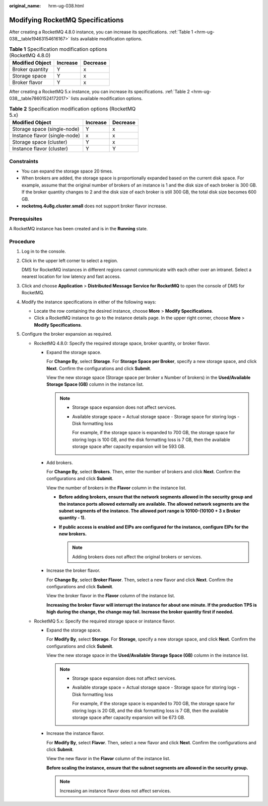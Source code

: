 :original_name: hrm-ug-038.html

.. _hrm-ug-038:

Modifying RocketMQ Specifications
=================================

After creating a RocketMQ 4.8.0 instance, you can increase its specifications. :ref:`Table 1 <hrm-ug-038__table19463154616167>` lists available modification options.

.. _hrm-ug-038__table19463154616167:

.. table:: **Table 1** Specification modification options (RocketMQ 4.8.0)

   =============== ======== ========
   Modified Object Increase Decrease
   =============== ======== ========
   Broker quantity Y        x
   Storage space   Y        x
   Broker flavor   Y        x
   =============== ======== ========

After creating a RocketMQ 5.x instance, you can increase its specifications. :ref:`Table 2 <hrm-ug-038__table78601524172017>` lists available modification options.

.. _hrm-ug-038__table78601524172017:

.. table:: **Table 2** Specification modification options (RocketMQ 5.x)

   ============================= ======== ========
   Modified Object               Increase Decrease
   ============================= ======== ========
   Storage space (single-node)   Y        x
   Instance flavor (single-node) x        x
   Storage space (cluster)       Y        x
   Instance flavor (cluster)     Y        Y
   ============================= ======== ========

Constraints
-----------

-  You can expand the storage space 20 times.
-  When brokers are added, the storage space is proportionally expanded based on the current disk space. For example, assume that the original number of brokers of an instance is 1 and the disk size of each broker is 300 GB. If the broker quantity changes to 2 and the disk size of each broker is still 300 GB, the total disk size becomes 600 GB.
-  **rocketmq.4u8g.cluster.small** does not support broker flavor increase.

Prerequisites
-------------

A RocketMQ instance has been created and is in the **Running** state.

Procedure
---------

#. Log in to the console.

#. Click |image1| in the upper left corner to select a region.

   DMS for RocketMQ instances in different regions cannot communicate with each other over an intranet. Select a nearest location for low latency and fast access.

#. Click |image2| and choose **Application** > **Distributed Message Service for RocketMQ** to open the console of DMS for RocketMQ.

#. Modify the instance specifications in either of the following ways:

   -  Locate the row containing the desired instance, choose **More** > **Modify Specifications**.
   -  Click a RocketMQ instance to go to the instance details page. In the upper right corner, choose **More** > **Modify Specifications**.

#. Configure the broker expansion as required.

   -  RocketMQ 4.8.0: Specify the required storage space, broker quantity, or broker flavor.

      -  Expand the storage space.

         For **Change By**, select **Storage**. For **Storage Space per Broker**, specify a new storage space, and click **Next**. Confirm the configurations and click **Submit**.

         View the new storage space (Storage space per broker x Number of brokers) in the **Used/Available Storage Space (GB)** column in the instance list.

         .. note::

            -  Storage space expansion does not affect services.

            -  Available storage space = Actual storage space - Storage space for storing logs - Disk formatting loss

               For example, if the storage space is expanded to 700 GB, the storage space for storing logs is 100 GB, and the disk formatting loss is 7 GB, then the available storage space after capacity expansion will be 593 GB.

      -  Add brokers.

         For **Change By**, select **Brokers**. Then, enter the number of brokers and click **Next**. Confirm the configurations and click **Submit**.

         View the number of brokers in the **Flavor** column in the instance list.

         -  **Before adding brokers, ensure that the network segments allowed in the security group and the instance ports allowed externally are available. The allowed network segments are the subnet segments of the instance. The allowed port range is 10100-(10100 + 3 x Broker quantity - 1).**
         -  **If public access is enabled and EIPs are configured for the instance, configure EIPs for the new brokers.**

            .. note::

               Adding brokers does not affect the original brokers or services.

      -  Increase the broker flavor.

         For **Change By**, select **Broker Flavor**. Then, select a new flavor and click **Next**. Confirm the configurations and click **Submit**.

         View the broker flavor in the **Flavor** column of the instance list.

         **Increasing the broker flavor will interrupt the instance for about one minute. If the production TPS is high during the change, the change may fail. Increase the broker quantity first if needed.**

   -  RocketMQ 5.x: Specify the required storage space or instance flavor.

      -  Expand the storage space.

         For **Modify By**, select **Storage**. For **Storage**, specify a new storage space, and click **Next**. Confirm the configurations and click **Submit**.

         View the new storage space in the **Used/Available Storage Space (GB)** column in the instance list.

         .. note::

            -  Storage space expansion does not affect services.

            -  Available storage space = Actual storage space - Storage space for storing logs - Disk formatting loss

               For example, if the storage space is expanded to 700 GB, the storage space for storing logs is 20 GB, and the disk formatting loss is 7 GB, then the available storage space after capacity expansion will be 673 GB.

      -  Increase the instance flavor.

         For **Modify By**, select **Flavor**. Then, select a new flavor and click **Next**. Confirm the configurations and click **Submit**.

         View the new flavor in the **Flavor** column of the instance list.

         **Before scaling the instance, ensure that the subnet segments are allowed in the security group.**

         .. note::

            Increasing an instance flavor does not affect services.

.. |image1| image:: /_static/images/en-us_image_0143929918.png
.. |image2| image:: /_static/images/en-us_image_0000001143589128.png
